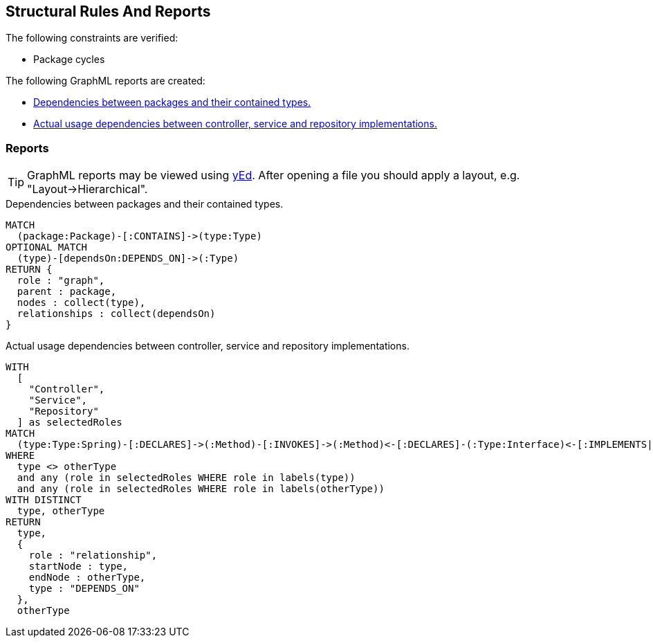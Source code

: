 [[structure:Default]]
[role=group,includesConstraints="dependency:PackageCycles",includesConcepts="structure:PackageDependencies.graphml,structure:ClassRoleDependencies.graphml"]
== Structural Rules And Reports

The following constraints are verified:

- Package cycles

The following GraphML reports are created:

- <<structure:PackageDependencies.graphml>>
- <<structure:ClassRoleDependencies.graphml>>

=== Reports

TIP: GraphML reports may be viewed using http://www.yworks.com/en/products/yfiles/yed/[yEd]. After opening a file you
should apply a layout, e.g. "Layout->Hierarchical".

[[structure:PackageDependencies.graphml]]
[source,cypher,role=concept]
.Dependencies between packages and their contained types.
----
MATCH
  (package:Package)-[:CONTAINS]->(type:Type)
OPTIONAL MATCH
  (type)-[dependsOn:DEPENDS_ON]->(:Type)
RETURN {
  role : "graph",
  parent : package,
  nodes : collect(type),
  relationships : collect(dependsOn)
}
----


[[structure:ClassRoleDependencies.graphml]]
[source,cypher,role=concept,requiresConcepts="spring:Controller,spring:Service,spring:Repository,java:TypeAssignableFrom"]
.Actual usage dependencies between controller, service and repository implementations.
----
WITH
  [
    "Controller",
    "Service",
    "Repository"
  ] as selectedRoles
MATCH
  (type:Type:Spring)-[:DECLARES]->(:Method)-[:INVOKES]->(:Method)<-[:DECLARES]-(:Type:Interface)<-[:IMPLEMENTS|EXTENDS*]-(otherType:Type:Spring)
WHERE
  type <> otherType
  and any (role in selectedRoles WHERE role in labels(type))
  and any (role in selectedRoles WHERE role in labels(otherType))
WITH DISTINCT
  type, otherType
RETURN
  type,
  {
    role : "relationship",
    startNode : type,
    endNode : otherType,
    type : "DEPENDS_ON"
  },
  otherType
----
